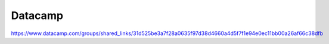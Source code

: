 Datacamp
-------------------------------------------------------------------------------

https://www.datacamp.com/groups/shared_links/31d525be3a7f28a0635f97d38d4660a4d5f7f1e94e0ec11bb00a26af66c38dfb
